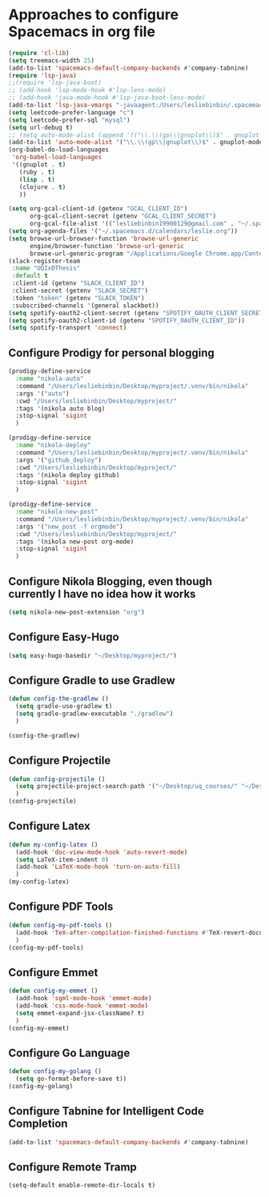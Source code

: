 * Approaches to configure Spacemacs in org file
#+begin_src emacs-lisp :tangle yes
  (require 'cl-lib)
  (setq treemacs-width 25)
  (add-to-list 'spacemacs-default-company-backends #'company-tabnine)
  (require 'lsp-java)
  ;;(require 'lsp-java-boot)
  ;; (add-hook 'lsp-mode-hook #'lsp-lens-mode)
  ;; (add-hook 'java-mode-hook #'lsp-java-boot-lens-mode)
  (add-to-list 'lsp-java-vmargs "-javaagent:/Users/lesliebinbin/.spacemacs.d/.some-tools/lombok-1.18.6.jar")
  (setq leetcode-prefer-language "c")
  (setq leetcode-prefer-sql "mysql")
  (setq url-debug t)
  ;; (setq auto-mode-alist (append '(("\\.\\(gp\\|gnuplot\\)$" . gnuplot-mode)) auto-mode-alist))
  (add-to-list 'auto-mode-alist '("\\.\\(gp\\|gnuplot\\)$" . gnuplot-mode))
  (org-babel-do-load-languages
   'org-babel-load-languages
   '((gnuplot . t)
     (ruby . t)
     (lisp . t)
     (clojure . t)
     ))

  (setq org-gcal-client-id (getenv "GCAL_CLIENT_ID")
        org-gcal-client-secret (getenv "GCAL_CLIENT_SECRET")
        org-gcal-file-alist '(("lesliebinbin19900129@gmail.com" . "~/.spacemacs.d/calendars/leslie.org")))
  (setq org-agenda-files '("~/.spacemacs.d/calendars/leslie.org"))
  (setq browse-url-browser-function 'browse-url-generic
        engine/browser-function 'browse-url-generic
        browse-url-generic-program "/Applications/Google Chrome.app/Contents/MacOS/Google Chrome")
  (slack-register-team
   :name "UQIxDThesis"
   :default t
   :client-id (getenv "SLACK_CLIENT_ID")
   :client-secret (getenv "SLACK_SECRET")
   :token "token" (getenv "SLACK_TOKEN")
   :subscribed-channels '(general slackbot))
  (setq spotify-oauth2-client-secret (getenv "SPOTIFY_OAUTH_CLIENT_SECRET"))
  (setq spotify-oauth2-client-id (getenv "SPOTIFY_OAUTH_CLIENT_ID"))
  (setq spotify-transport 'connect)
#+end_src

** Configure Prodigy for personal blogging

#+begin_src emacs-lisp :tangle yes
  (prodigy-define-service
    :name "nikola-auto"
    :command "/Users/lesliebinbin/Desktop/myproject/.venv/bin/nikola"
    :args '("auto")
    :cwd "/Users/lesliebinbin/Desktop/myproject/"
    :tags '(nikola auto blog)
    :stop-signal 'sigint
    )

  (prodigy-define-service
    :name "nikola-deploy"
    :command "/Users/lesliebinbin/Desktop/myproject/.venv/bin/nikola"
    :args '("github_deploy")
    :cwd "/Users/lesliebinbin/Desktop/myproject/"
    :tags '(nikola deploy github)
    :stop-signal 'sigint
    )

  (prodigy-define-service
    :name "nikola-new-post"
    :command "/Users/lesliebinbin/Desktop/myproject/.venv/bin/nikola"
    :args '("new_post -f orgmode")
    :cwd "/Users/lesliebinbin/Desktop/myproject/"
    :tags '(nikola new-post org-mode)
    :stop-signal 'sigint
    )
#+end_src

** Configure Nikola Blogging, even though currently I have no idea how it works
#+begin_src emacs-lisp :tangle yes
  (setq nikola-new-post-extension "org")
#+end_src

** Configure Easy-Hugo
#+begin_src emacs-lisp :tangle yes
  (setq easy-hugo-basedir "~/Desktop/myproject/")
#+end_src

** Configure Gradle to use Gradlew
  #+begin_src emacs-lisp :tangle yes
    (defun config-the-gradlew ()
      (setq gradle-use-gradlew t)
      (setq gradle-gradlew-executable "./gradlew")
      )

    (config-the-gradlew)
  #+end_src

** Configure Projectile
   #+begin_src emacs-lisp :tangle yes
     (defun config-projectile ()
       (setq projectile-project-search-path '("~/Desktop/uq_courses/" "~/Desktop/cs_courses/"))
       )
     (config-projectile)
   #+end_src

** Configure Latex
   #+begin_src emacs-lisp :tangle yes
     (defun my-config-latex ()
       (add-hook 'doc-view-mode-hook 'auto-revert-mode)
       (setq LaTeX-item-indent 0)
       (add-hook 'LaTeX-mode-hook 'turn-on-auto-fill)
       )
     (my-config-latex)
   #+end_src

** Configure PDF Tools
   #+begin_src emacs-lisp :tangle yes
     (defun config-my-pdf-tools ()
       (add-hook 'TeX-after-compilation-finished-functions #'TeX-revert-document-buffer)
       )
     (config-my-pdf-tools)
   #+end_src

** Configure Emmet
   #+begin_src emacs-lisp :tangle yes
     (defun config-my-emmet ()
       (add-hook 'sgml-mode-hook 'emmet-mode)
       (add-hook 'css-mode-hook 'emmet-mode)
       (setq emmet-expand-jsx-className? t)
       )
     (config-my-emmet)
   #+end_src


** Configure Go Language
   #+begin_src emacs-lisp :tangle yes
     (defun config-my-golang ()
       (setq go-format-before-save t))
     (config-my-golang)
   #+end_src


** Configure Tabnine for Intelligent Code Completion
   #+begin_src emacs-lisp :tangle yes
     (add-to-list 'spacemacs-default-company-backends #'company-tabnine)
   #+end_src

** Configure Remote Tramp
   #+begin_src emacs-lisp :tangle yes
  (setq-default enable-remote-dir-locals t)
   #+end_src
